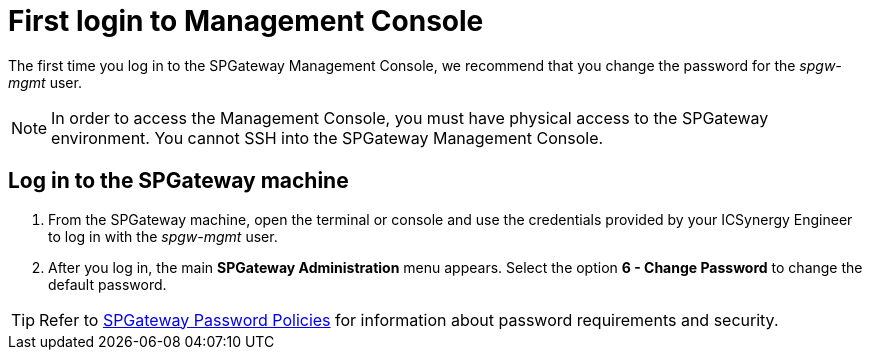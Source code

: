 = First login to Management Console
:page-layout: post
:page-category: Administration

The first time you log in to the SPGateway Management Console, we recommend that you change the password for the _spgw-mgmt_ user.

NOTE: In order to access the Management Console, you must have physical access to the SPGateway environment. You cannot SSH into the SPGateway Management Console.

== Log in to the SPGateway machine

. From the SPGateway machine, open the terminal or console and use the credentials provided by your ICSynergy Engineer to log in with the _spgw-mgmt_ user.
. After you log in, the main *SPGateway Administration* menu appears. Select the option *6 - Change Password* to change the default password.

TIP: Refer to https://docs.icsynergy.com/administration/spgw-admin-password-policies.html[SPGateway Password Policies] for information about password requirements and security.

